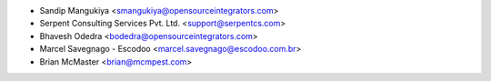* Sandip Mangukiya <smangukiya@opensourceintegrators.com>
* Serpent Consulting Services Pvt. Ltd. <support@serpentcs.com>
* Bhavesh Odedra <bodedra@opensourceintegrators.com>
* Marcel Savegnago - Escodoo <marcel.savegnago@escodoo.com.br>
* Brian McMaster <brian@mcmpest.com>
